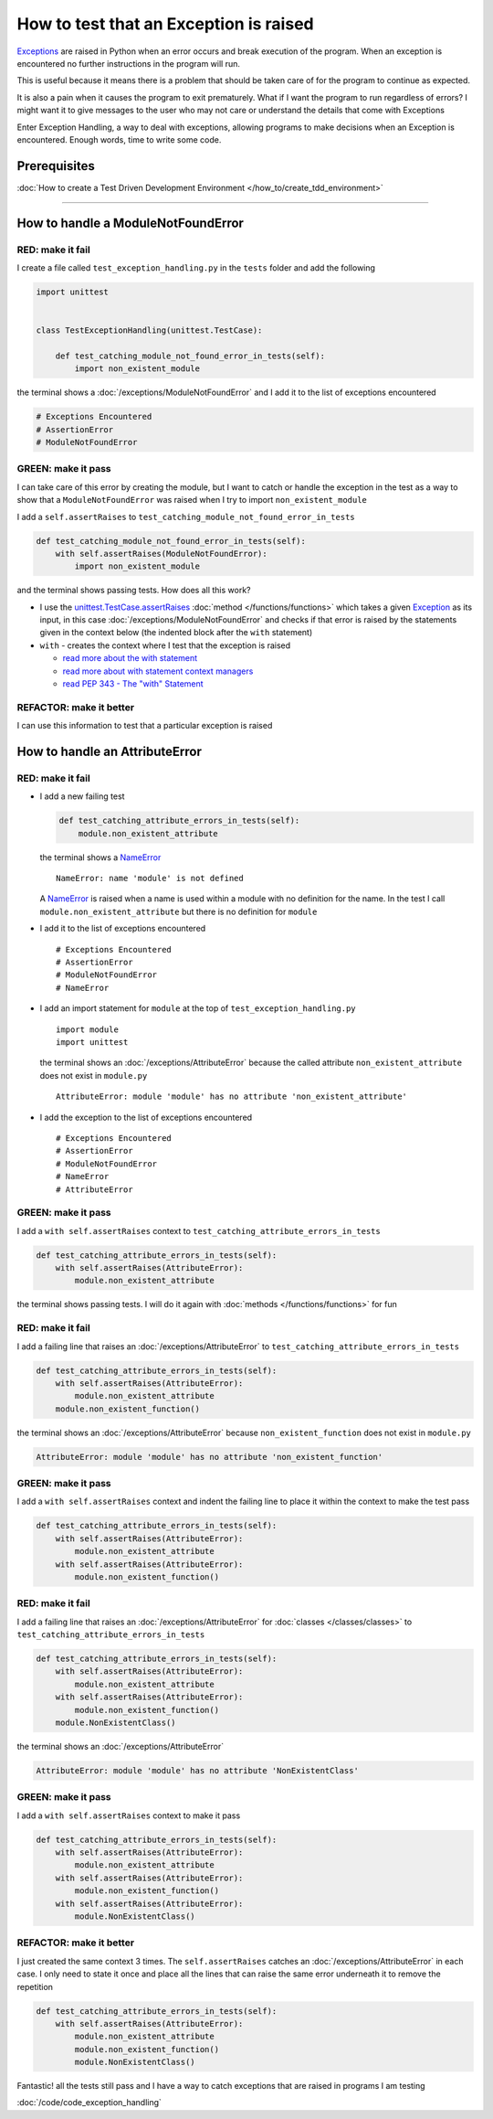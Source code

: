 
########################################
How to test that an Exception is raised
########################################

`Exceptions <https://docs.python.org/3/library/exceptions.html?highlight=exception#Exception>`_ are raised in Python when an error occurs and break execution of the program. When an exception is encountered no further instructions in the program will run.

This is useful because it means there is a problem that should be taken care of for the program to continue as expected.

It is also a pain when it causes the program to exit prematurely. What if I want the program to run regardless of errors? I might want it to give messages to the user who may not care or understand the details that come with Exceptions

Enter Exception Handling, a way to deal with exceptions, allowing programs to make decisions when an Exception is encountered. Enough words, time to write some code.

*************************
Prerequisites
*************************

:doc:`How to create a Test Driven Development Environment </how_to/create_tdd_environment>`

----

************************************
How to handle a ModuleNotFoundError
************************************

RED: make it fail
==================

I create a file called ``test_exception_handling.py`` in the ``tests`` folder and add the following

.. code-block:: python

  import unittest


  class TestExceptionHandling(unittest.TestCase):

      def test_catching_module_not_found_error_in_tests(self):
          import non_existent_module

the terminal shows a :doc:`/exceptions/ModuleNotFoundError` and I add it to the list of exceptions encountered

.. code-block:: python

  # Exceptions Encountered
  # AssertionError
  # ModuleNotFoundError

GREEN: make it pass
=====================

I can take care of this error by creating the module, but I want to catch or handle the exception in the test as a way to show that a ``ModuleNotFoundError`` was raised when I try to import ``non_existent_module``

I add a ``self.assertRaises`` to ``test_catching_module_not_found_error_in_tests``

.. code-block:: python

  def test_catching_module_not_found_error_in_tests(self):
      with self.assertRaises(ModuleNotFoundError):
          import non_existent_module

and the terminal shows passing tests. How does all this work?

* I use the `unittest.TestCase.assertRaises <https://docs.python.org/3/library/unittest.html?highlight=unittest#unittest.TestCase.assertRaises>`_ :doc:`method </functions/functions>` which takes a given `Exception <https://docs.python.org/3/library/exceptions.html?highlight=exception#Exception>`_ as its input, in this case :doc:`/exceptions/ModuleNotFoundError` and checks if that error is raised by the statements given in the context below (the indented block after the ``with`` statement)
* ``with`` - creates the context where I test that the exception is raised

  - `read more about the with statement <https://docs.python.org/3/reference/compound_stmts.html?highlight=statement#the-with-statement>`_
  - `read more about with statement context managers <https://docs.python.org/3/reference/datamodel.html#with-statement-context-managers>`_
  - `read PEP 343 - The "with" Statement <https://peps.python.org/pep-0343/>`_

REFACTOR: make it better
=========================

I can use this information to test that a particular exception is raised

************************************
How to handle an AttributeError
************************************

RED: make it fail
==================

* I add a new failing test

  .. code-block:: python

    def test_catching_attribute_errors_in_tests(self):
        module.non_existent_attribute

  the terminal shows a `NameError <https://docs.python.org/3/library/exceptions.html?highlight=exceptions#NameError>`_ ::

    NameError: name 'module' is not defined

  A `NameError <https://docs.python.org/3/library/exceptions.html?highlight=exceptions#NameError>`_ is raised when a name is used within a module with no definition for the name. In the test I call ``module.non_existent_attribute`` but there is no definition for ``module``
* I add it to the list of exceptions encountered ::

    # Exceptions Encountered
    # AssertionError
    # ModuleNotFoundError
    # NameError

* I add an import statement for ``module`` at the top of ``test_exception_handling.py`` ::

    import module
    import unittest

  the terminal shows an :doc:`/exceptions/AttributeError` because the called attribute ``non_existent_attribute`` does not exist in ``module.py`` ::

    AttributeError: module 'module' has no attribute 'non_existent_attribute'

* I add the exception to the list of exceptions encountered ::

    # Exceptions Encountered
    # AssertionError
    # ModuleNotFoundError
    # NameError
    # AttributeError

GREEN: make it pass
=====================

I add a ``with self.assertRaises`` context to ``test_catching_attribute_errors_in_tests``

.. code-block:: python

  def test_catching_attribute_errors_in_tests(self):
      with self.assertRaises(AttributeError):
          module.non_existent_attribute

the terminal shows passing tests. I will do it again with :doc:`methods </functions/functions>` for fun

RED: make it fail
==================

I add a failing line that raises an :doc:`/exceptions/AttributeError` to ``test_catching_attribute_errors_in_tests``

.. code-block:: python

  def test_catching_attribute_errors_in_tests(self):
      with self.assertRaises(AttributeError):
          module.non_existent_attribute
      module.non_existent_function()

the terminal shows an :doc:`/exceptions/AttributeError` because ``non_existent_function`` does not exist in ``module.py``

.. code-block:: python

  AttributeError: module 'module' has no attribute 'non_existent_function'

GREEN: make it pass
====================

I add a ``with self.assertRaises`` context and indent the failing line to place it within the context to make the test pass

.. code-block:: python

  def test_catching_attribute_errors_in_tests(self):
      with self.assertRaises(AttributeError):
          module.non_existent_attribute
      with self.assertRaises(AttributeError):
          module.non_existent_function()

RED: make it fail
==================

I add a failing line that raises an :doc:`/exceptions/AttributeError` for :doc:`classes </classes/classes>` to ``test_catching_attribute_errors_in_tests``

.. code-block:: python

  def test_catching_attribute_errors_in_tests(self):
      with self.assertRaises(AttributeError):
          module.non_existent_attribute
      with self.assertRaises(AttributeError):
          module.non_existent_function()
      module.NonExistentClass()

the terminal shows an :doc:`/exceptions/AttributeError`

.. code-block:: python

  AttributeError: module 'module' has no attribute 'NonExistentClass'

GREEN: make it pass
====================

I add a ``with self.assertRaises`` context to make it pass

.. code-block:: python

  def test_catching_attribute_errors_in_tests(self):
      with self.assertRaises(AttributeError):
          module.non_existent_attribute
      with self.assertRaises(AttributeError):
          module.non_existent_function()
      with self.assertRaises(AttributeError):
          module.NonExistentClass()

REFACTOR: make it better
==========================

I just created the same context 3 times. The ``self.assertRaises`` catches an :doc:`/exceptions/AttributeError` in each case. I only need to state it once and place all the lines that can raise the same error underneath it to remove the repetition

.. code-block:: python

  def test_catching_attribute_errors_in_tests(self):
      with self.assertRaises(AttributeError):
          module.non_existent_attribute
          module.non_existent_function()
          module.NonExistentClass()

Fantastic! all the tests still pass and I have a way to catch exceptions that are raised in programs I am testing

:doc:`/code/code_exception_handling`